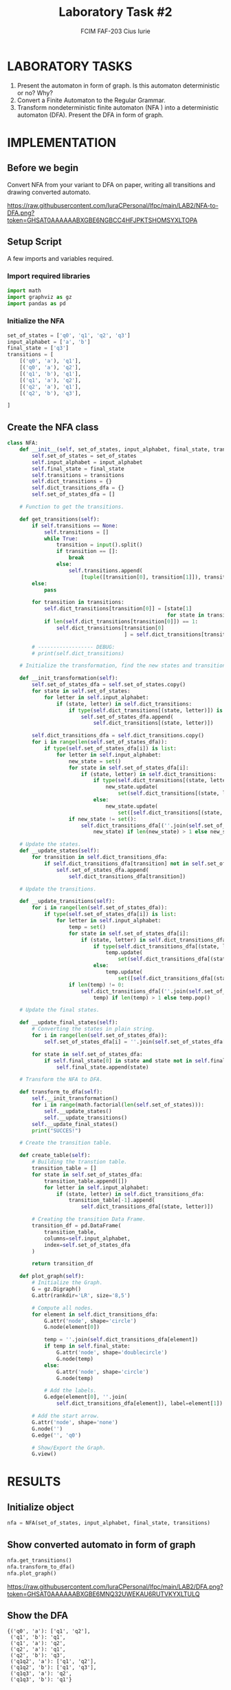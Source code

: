 #+TITLE: Laboratory Task #2
#+AUTHOR: FCIM FAF-203 Cius Iurie
#+DESCRIPTION: NFA to DFA conversion
#+STARTUP: showeverything
#+PROPERTY: header-args :tangle script.py
#+OPTIONS: tex:t

* LABORATORY TASKS

1. Present the automaton in form of graph. Is this automaton deterministic or no? Why?
2. Convert a Finite Automaton to the Regular Grammar.
3. Transform nondeterministic finite automaton (NFA ) into a deterministic automaton (DFA). Present the DFA in form of graph. 

* IMPLEMENTATION

** Before we begin

Convert NFA from your variant to DFA on paper, writing all transitions and drawing converted automato.

[[https://raw.githubusercontent.com/IuraCPersonal/lfpc/main/LAB2/NFA-to-DFA.png?token=GHSAT0AAAAAABXGBE6NGBCC4HFJPKTSHOMSYXLTOPA]]

** Setup Script

A few imports and variables required.

*** Import required libraries

#+begin_src python
import math
import graphviz as gz
import pandas as pd
#+end_src

*** Initialize the NFA

#+begin_src python
set_of_states = ['q0', 'q1', 'q2', 'q3']
input_alphabet = ['a', 'b']
final_state = ['q3']
transitions = [
    [('q0', 'a'), 'q1'],
    [('q0', 'a'), 'q2'],
    [('q1', 'b'), 'q1'],
    [('q1', 'a'), 'q2'],
    [('q2', 'a'), 'q1'],
    [('q2', 'b'), 'q3'],

]
#+end_src

** Create the NFA class

#+begin_src python
class NFA:
    def __init__(self, set_of_states, input_alphabet, final_state, transitions=None) -> None:
        self.set_of_states = set_of_states
        self.input_alphabet = input_alphabet
        self.final_state = final_state
        self.transitions = transitions
        self.dict_transitions = {}
        self.dict_transitions_dfa = {}
        self.set_of_states_dfa = []

    # Function to get the transitions.

    def get_transitions(self):
        if self.transitions == None:
            self.transitions = []
            while True:
                transition = input().split()
                if transition == []:
                    break
                else:
                    self.transitions.append(
                        [tuple([transition[0], transition[1]]), transition[2]])
        else:
            pass

        for transition in transitions:
            self.dict_transitions[transition[0]] = [state[1]
                                                    for state in transitions if transition[0] == state[0]]
            if len(self.dict_transitions[transition[0]]) == 1:
                self.dict_transitions[transition[0]
                                      ] = self.dict_transitions[transition[0]][0]

        # ------------------ DEBUG:
        # print(self.dict_transitions)

    # Initialize the transformation, find the new states and transitions.

    def __init_transformation(self):
        self.set_of_states_dfa = self.set_of_states.copy()
        for state in self.set_of_states:
            for letter in self.input_alphabet:
                if (state, letter) in self.dict_transitions:
                    if type(self.dict_transitions[(state, letter)]) is list:
                        self.set_of_states_dfa.append(
                            self.dict_transitions[(state, letter)])

        self.dict_transitions_dfa = self.dict_transitions.copy()
        for i in range(len(self.set_of_states_dfa)):
            if type(self.set_of_states_dfa[i]) is list:
                for letter in self.input_alphabet:
                    new_state = set()
                    for state in self.set_of_states_dfa[i]:
                        if (state, letter) in self.dict_transitions:
                            if type(self.dict_transitions[(state, letter)]) is list:
                                new_state.update(
                                    set(self.dict_transitions[(state, letter)]))
                            else:
                                new_state.update(
                                    set([self.dict_transitions[(state, letter)]]))
                    if new_state != set():
                        self.dict_transitions_dfa[(''.join(self.set_of_states_dfa[i]), letter)] = sorted(
                            new_state) if len(new_state) > 1 else new_state.pop()

    # Update the states.
    def __update_states(self):
        for transition in self.dict_transitions_dfa:
            if self.dict_transitions_dfa[transition] not in self.set_of_states_dfa:
                self.set_of_states_dfa.append(
                    self.dict_transitions_dfa[transition])

    # Update the transitions.

    def __update_transitions(self):
        for i in range(len(self.set_of_states_dfa)):
            if type(self.set_of_states_dfa[i]) is list:
                for letter in self.input_alphabet:
                    temp = set()
                    for state in self.set_of_states_dfa[i]:
                        if (state, letter) in self.dict_transitions_dfa:
                            if type(self.dict_transitions_dfa[(state, letter)]) is list:
                                temp.update(
                                    set(self.dict_transitions_dfa[(state, letter)]))
                            else:
                                temp.update(
                                    set([self.dict_transitions_dfa[(state, letter)]]))
                    if len(temp) != 0:
                        self.dict_transitions_dfa[(''.join(self.set_of_states_dfa[i]), letter)] = sorted(
                            temp) if len(temp) > 1 else temp.pop()

    # Update the final states.

    def __update_final_states(self):
        # Converting the states in plain string.
        for i in range(len(self.set_of_states_dfa)):
            self.set_of_states_dfa[i] = ''.join(self.set_of_states_dfa[i])

        for state in self.set_of_states_dfa:
            if self.final_state[0] in state and state not in self.final_state:
                self.final_state.append(state)

    # Transform the NFA to DFA.

    def transform_to_dfa(self):
        self.__init_transformation()
        for i in range(math.factorial(len(self.set_of_states))):
            self.__update_states()
            self.__update_transitions()
        self.__update_final_states()
        print("SUCCES!")

    # Create the transition table.

    def create_table(self):
        # Building the transtion table.
        transition_table = []
        for state in self.set_of_states_dfa:
            transition_table.append([])
            for letter in self.input_alphabet:
                if (state, letter) in self.dict_transitions_dfa:
                    transition_table[-1].append(
                        self.dict_transitions_dfa[(state, letter)])

        # Creating the transition Data Frame.
        transition_df = pd.DataFrame(
            transition_table,
            columns=self.input_alphabet,
            index=self.set_of_states_dfa
        )

        return transition_df

    def plot_graph(self):
        # Initialize the Graph.
        G = gz.Digraph()
        G.attr(rankdir='LR', size='8,5')

        # Compute all nodes.
        for element in self.dict_transitions_dfa:
            G.attr('node', shape='circle')
            G.node(element[0])

            temp = ''.join(self.dict_transitions_dfa[element])
            if temp in self.final_state:
                G.attr('node', shape='doublecircle')
                G.node(temp)
            else:
                G.attr('node', shape='circle')
                G.node(temp)

            # Add the labels.
            G.edge(element[0], ''.join(
                self.dict_transitions_dfa[element]), label=element[1])

        # Add the start arrow.
        G.attr('node', shape='none')
        G.node('')
        G.edge('', 'q0')

        # Show/Export the Graph.
        G.view()
#+end_src

* RESULTS

** Initialize object

#+begin_src python
nfa = NFA(set_of_states, input_alphabet, final_state, transitions)
#+end_src

** Show converted automato in form of graph

#+begin_src python
nfa.get_transitions()
nfa.transform_to_dfa()
nfa.plot_graph()
#+end_src

[[https://raw.githubusercontent.com/IuraCPersonal/lfpc/main/LAB2/DFA.png?token=GHSAT0AAAAAABXGBE6MNQ32UWEKAU6RUTVKYXLTULQ]]

** Show the DFA

#+begin_example
{('q0', 'a'): ['q1', 'q2'],
 ('q1', 'b'): 'q1',
 ('q1', 'a'): 'q2',
 ('q2', 'a'): 'q1',
 ('q2', 'b'): 'q3',
 ('q1q2', 'a'): ['q1', 'q2'],
 ('q1q2', 'b'): ['q1', 'q3'],
 ('q1q3', 'a'): 'q2',
 ('q1q3', 'b'): 'q1'}
#+end_example

** Show the transitions table

|      |        a |        b |
|------+----------+----------|
|   q0 | [q1, q2] |     None |
|   q1 |       q2 |       q1 |
|   q2 |       q1 |       q3 |
|   q3 |     None |     None |
| q1q2 | [q1, q2] | [q1, q3] |
| q1q3 |       q2 |       q1 |

